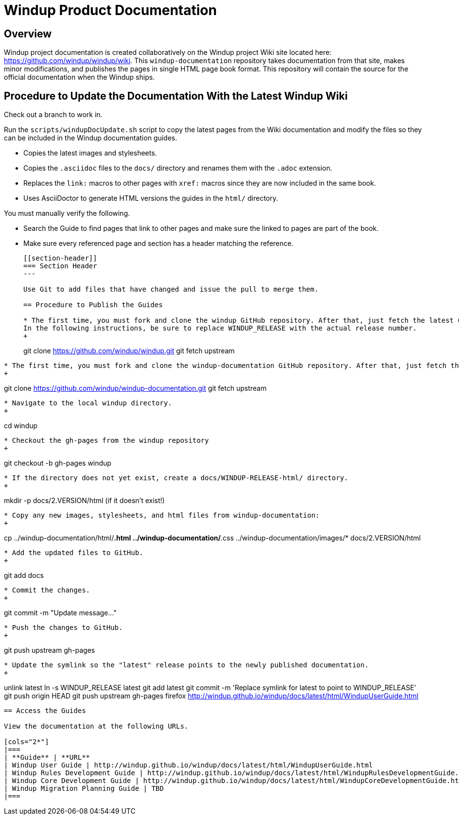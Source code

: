=  Windup Product Documentation

== Overview

Windup project documentation is created collaboratively on the Windup project Wiki site located here: <https://github.com/windup/windup/wiki>. 
This `windup-documentation` repository takes documentation from that site, makes minor modifications, and publishes the pages in single HTML page book format. 
This repository will contain the source for the official documentation when the Windup ships.

== Procedure to Update the Documentation With the Latest Windup Wiki

Check out a branch to work in.

Run the `scripts/windupDocUpdate.sh` script to copy the latest pages from the Wiki documentation and modify the files so they can be included in the Windup documentation guides. 

* Copies the latest images and stylesheets.
* Copies the `.asciidoc` files to the `docs/` directory and renames them with the `.adoc` extension. 
* Replaces the `link:` macros to other pages with `xref:` macros since they are now included in the same book.
* Uses AsciiDoctor to generate HTML versions the guides in the `html/` directory.

You must manually verify the following.

* Search the Guide to find pages that link to other pages and make sure the linked to pages are part of the book.
* Make sure every referenced page and section has a header matching the reference.
+
----
[[section-header]]
=== Section Header
---

Use Git to add files that have changed and issue the pull to merge them.

== Procedure to Publish the Guides

* The first time, you must fork and clone the windup GitHub repository. After that, just fetch the latest upstream. 
In the following instructions, be sure to replace WINDUP_RELEASE with the actual release number.
+
----
git clone https://github.com/windup/windup.git
git fetch upstream
----
    
* The first time, you must fork and clone the windup-documentation GitHub repository. After that, just fetch the latest upstream.
+
----
git clone https://github.com/windup/windup-documentation.git
git fetch upstream
----
    
* Navigate to the local windup directory.
+
----
cd windup
----
    
* Checkout the gh-pages from the windup repository
+
----
git checkout -b gh-pages windup
----

* If the directory does not yet exist, create a docs/WINDUP-RELEASE-html/ directory.
+
----
mkdir -p docs/2.VERSION/html (if it doesn't exist!)
----
    
* Copy any new images, stylesheets, and html files from windup-documentation:
+
----
cp ../windup-documentation/html/*.html ../windup-documentation/*.css ../windup-documentation/images/* docs/2.VERSION/html
----
 
* Add the updated files to GitHub.
+
----
git add docs
----
    
* Commit the changes.
+
----
git commit -m "Update message..."
----

* Push the changes to GitHub.
+
----
git push upstream gh-pages
----

* Update the symlink so the "latest" release points to the newly published documentation.
+
----
unlink latest
ln -s WINDUP_RELEASE latest
git add latest
git commit -m 'Replace symlink for latest to point to WINDUP_RELEASE'
git push origin HEAD
git push upstream gh-pages
firefox http://windup.github.io/windup/docs/latest/html/WindupUserGuide.html
----

== Access the Guides

View the documentation at the following URLs.

[cols="2*"]
|===
| **Guide** | **URL**
| Windup User Guide | http://windup.github.io/windup/docs/latest/html/WindupUserGuide.html
| Windup Rules Development Guide | http://windup.github.io/windup/docs/latest/html/WindupRulesDevelopmentGuide.html
| Windup Core Development Guide | http://windup.github.io/windup/docs/latest/html/WindupCoreDevelopmentGuide.html
| Windup Migration Planning Guide | TBD
|===





